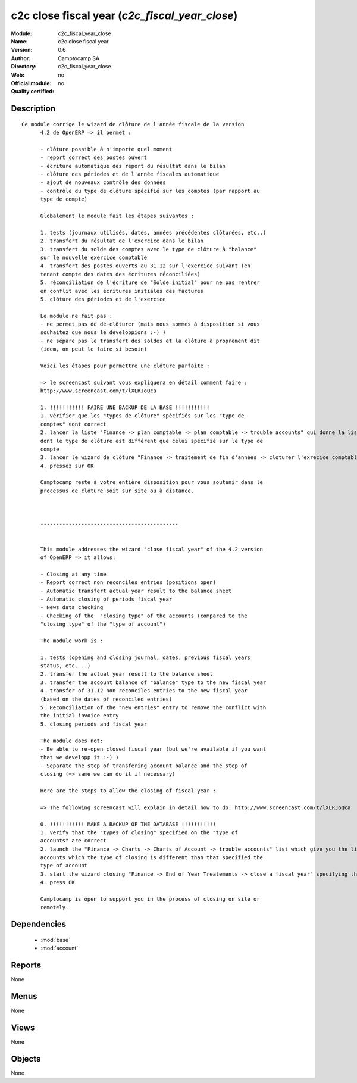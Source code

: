 
.. module:: c2c_fiscal_year_close
    :synopsis: c2c close fiscal year 
    :noindex:
.. 

.. raw:: html

    <link rel="stylesheet" href="../_static/hide_objects_in_sidebar.css" type="text/css" />

c2c close fiscal year (*c2c_fiscal_year_close*)
===============================================
:Module: c2c_fiscal_year_close
:Name: c2c close fiscal year
:Version: 0.6
:Author: Camptocamp SA
:Directory: c2c_fiscal_year_close
:Web: 
:Official module: no
:Quality certified: no

Description
-----------

::

  Ce module corrige le wizard de clôture de l'année fiscale de la version
  	4.2 de OpenERP => il permet :
  
  	- clôture possible à n'importe quel moment
  	- report correct des postes ouvert
  	- écriture automatique des report du résultat dans le bilan
  	- clôture des périodes et de l'année fiscales automatique
  	- ajout de nouveaux contrôle des données
  	- contrôle du type de clôture spécifié sur les comptes (par rapport au
  	type de compte)
  
  	Globalement le module fait les étapes suivantes :
  
  	1. tests (journaux utilisés, dates, années précédentes clôturées, etc..)
  	2. transfert du résultat de l'exercice dans le bilan
  	3. transfert du solde des comptes avec le type de clôture à "balance"
  	sur le nouvelle exercice comptable
  	4. transfert des postes ouverts au 31.12 sur l'exercice suivant (en
  	tenant compte des dates des écritures réconciliées)
  	5. réconciliation de l'écriture de "Solde initial" pour ne pas rentrer
  	en conflit avec les écritures initiales des factures
  	5. clôture des périodes et de l'exercice
  
  	Le module ne fait pas :
  	- ne permet pas de dé-clôturer (mais nous sommes à disposition si vous
  	souhaitez que nous le développions :-) )
  	- ne sépare pas le transfert des soldes et la clôture à proprement dit
  	(idem, on peut le faire si besoin)
  
  	Voici les étapes pour permettre une clôture parfaite :
  
  	=> le screencast suivant vous expliquera en détail comment faire :
  	http://www.screencast.com/t/lXLRJoQca
  
  	1. !!!!!!!!!!! FAIRE UNE BACKUP DE LA BASE !!!!!!!!!!!
  	1. vérifier que les "types de clôture" spécifiés sur les "type de
  	comptes" sont correct
  	2. lancer la liste "Finance -> plan comptable -> plan comptable -> trouble accounts" qui donne la liste de tous les comptes
  	dont le type de clôture est différent que celui spécifié sur le type de
  	compte
  	3. lancer le wizard de clôture "Finance -> traitement de fin d'années -> cloturer l'exrecice comptable" en spécifiant les données des champs
  	4. pressez sur OK
  
  	Camptocamp reste à votre entière disposition pour vous soutenir dans le
  	processus de clôture soit sur site ou à distance.
  
  
  
  	--------------------------------------------
  
  
  	This module addresses the wizard "close fiscal year" of the 4.2 version
  	of OpenERP => it allows:
  
  	- Closing at any time
  	- Report correct non reconciles entries (positions open)
  	- Automatic transfert actual year result to the balance sheet
  	- Automatic closing of periods fiscal year
  	- News data checking
  	- Checking of the  "closing type" of the accounts (compared to the
  	"closing type" of the "type of account")
  
  	The module work is :
  
  	1. tests (opening and closing journal, dates, previous fiscal years
  	status, etc. ..)
  	2. transfer the actual year result to the balance sheet
  	3. transfer the account balance of "balance" type to the new fiscal year
  	4. transfer of 31.12 non reconciles entries to the new fiscal year
  	(based on the dates of reconciled entries)
  	5. Reconciliation of the "new entries" entry to remove the conflict with
  	the initial invoice entry
  	5. closing periods and fiscal year
  
  	The module does not:
  	- Be able to re-open closed fiscal year (but we're available if you want
  	that we developp it :-) )
  	- Separate the step of transfering account balance and the step of
  	closing (=> same we can do it if necessary)
  
  	Here are the steps to allow the closing of fiscal year :
  
  	=> The following screencast will explain in detail how to do: http://www.screencast.com/t/lXLRJoQca
  
  	0. !!!!!!!!!!! MAKE A BACKUP OF THE DATABASE !!!!!!!!!!!
  	1. verify that the "types of closing" specified on the "type of
  	accounts" are correct
  	2. launch the "Finance -> Charts -> Charts of Account -> trouble accounts" list which give you the list of all the
  	accounts which the type of closing is different than that specified the
  	type of account
  	3. start the wizard closing "Finance -> End of Year Treatements -> close a fiscal year" specifying the asking fields
  	4. press OK
  
  	Camptocamp is open to support you in the process of closing on site or
  	remotely.
  	

Dependencies
------------

 * :mod:`base`
 * :mod:`account`

Reports
-------

None


Menus
-------


None


Views
-----


None



Objects
-------

None
